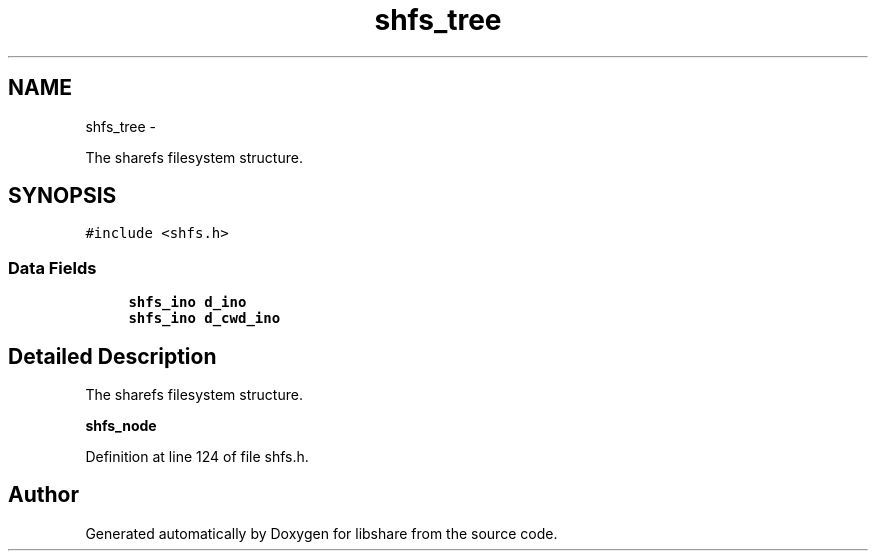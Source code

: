 .TH "shfs_tree" 3 "3 Apr 2013" "Version 2.0.3" "libshare" \" -*- nroff -*-
.ad l
.nh
.SH NAME
shfs_tree \- 
.PP
The sharefs filesystem structure.  

.SH SYNOPSIS
.br
.PP
.PP
\fC#include <shfs.h>\fP
.SS "Data Fields"

.in +1c
.ti -1c
.RI "\fBshfs_ino\fP \fBd_ino\fP"
.br
.ti -1c
.RI "\fBshfs_ino\fP \fBd_cwd_ino\fP"
.br
.in -1c
.SH "Detailed Description"
.PP 
The sharefs filesystem structure. 

\fBshfs_node\fP 
.PP
Definition at line 124 of file shfs.h.

.SH "Author"
.PP 
Generated automatically by Doxygen for libshare from the source code.
